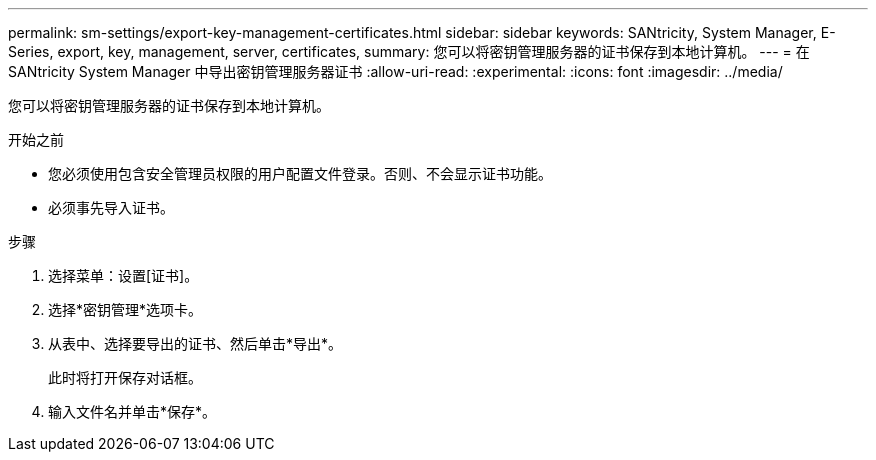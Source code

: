 ---
permalink: sm-settings/export-key-management-certificates.html 
sidebar: sidebar 
keywords: SANtricity, System Manager, E-Series, export, key, management, server, certificates, 
summary: 您可以将密钥管理服务器的证书保存到本地计算机。 
---
= 在 SANtricity System Manager 中导出密钥管理服务器证书
:allow-uri-read: 
:experimental: 
:icons: font
:imagesdir: ../media/


[role="lead"]
您可以将密钥管理服务器的证书保存到本地计算机。

.开始之前
* 您必须使用包含安全管理员权限的用户配置文件登录。否则、不会显示证书功能。
* 必须事先导入证书。


.步骤
. 选择菜单：设置[证书]。
. 选择*密钥管理*选项卡。
. 从表中、选择要导出的证书、然后单击*导出*。
+
此时将打开保存对话框。

. 输入文件名并单击*保存*。

